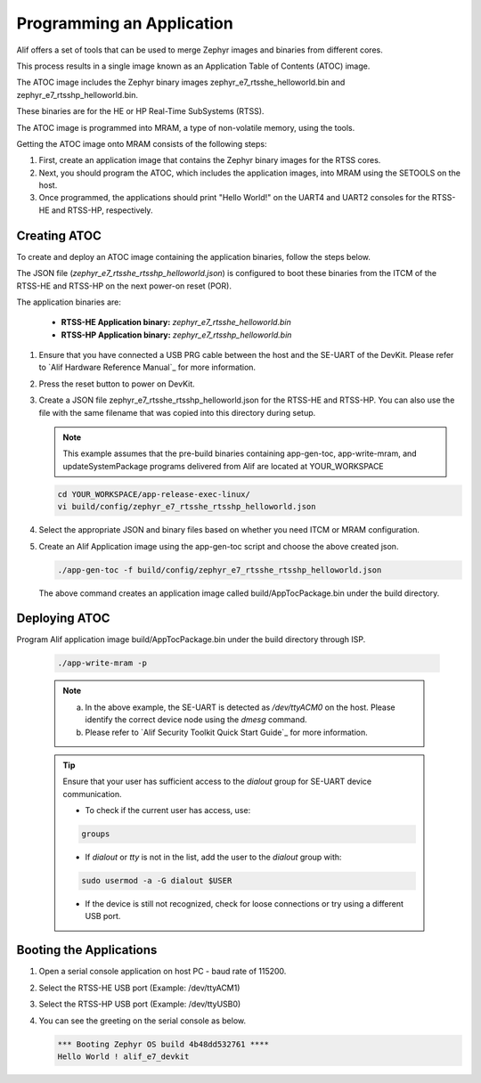 .. _programming_an_application:

Programming an Application
==========================

Alif offers a set of tools that can be used to merge Zephyr images and binaries from different cores.

This process results in a single image known as an Application Table of Contents (ATOC) image.

The ATOC image includes the Zephyr binary images zephyr_e7_rtsshe_helloworld.bin and zephyr_e7_rtsshp_helloworld.bin.

These binaries are for the HE or HP Real-Time SubSystems (RTSS).

The ATOC image is programmed into MRAM, a type of non-volatile memory, using the tools.

Getting the ATOC image onto MRAM consists of the following steps:

1. First, create an application image that contains the Zephyr binary images for the RTSS cores.

2. Next, you should program the ATOC, which includes the application images, into MRAM using the SETOOLS on the host.

3. Once programmed, the applications should print "Hello World!" on the UART4 and UART2 consoles for the RTSS-HE and RTSS-HP, respectively.

Creating ATOC
-------------

To create and deploy an ATOC image containing the application binaries, follow the steps below.

The JSON file (`zephyr_e7_rtsshe_rtsshp_helloworld.json`) is configured to boot these binaries from the ITCM of the RTSS-HE and RTSS-HP on the next power-on reset (POR).

The application binaries are:

   - **RTSS-HE Application binary:** `zephyr_e7_rtsshe_helloworld.bin`
   - **RTSS-HP Application binary:** `zephyr_e7_rtsshp_helloworld.bin`

#. Ensure that you have connected a USB PRG cable between the host and the SE-UART of the DevKit. Please refer to `Alif Hardware Reference Manual`_ for more information.

#. Press the reset button to power on DevKit.

#. Create a JSON file zephyr_e7_rtsshe_rtsshp_helloworld.json for the RTSS-HE and RTSS-HP. You can also use the file with the same filename that was copied into this directory during setup.

   .. note::
      This example assumes that the pre-build binaries containing app-gen-toc, app-write-mram, and updateSystemPackage programs delivered from Alif are located at YOUR_WORKSPACE

   .. code-block:: console

      cd YOUR_WORKSPACE/app-release-exec-linux/
      vi build/config/zephyr_e7_rtsshe_rtsshp_helloworld.json

#. Select the appropriate JSON and binary files based on whether you need ITCM or MRAM configuration.

   .. tabs::

      .. tab:: ITCM Configuration

         .. code-block:: json

            {
                "DEVICE": {
                    "disabled": false,
                    "binary": "app-device-config.json",
                    "version": "0.5.00",
                    "signed": true
                },
                "Zephyr-RTSS-HE": {
                    "binary": "zephyr_e7_rtsshe_helloworld.bin",
                    "version": "1.0.0",
                    "cpu_id": "M55_HE",
                    "loadAddress": "0x58000000",
                    "flags": ["load", "boot"],
                    "signed": false
                },
                "Zephyr-RTSS-HP": {
                    "binary": "zephyr_e7_rtsshp_helloworld.bin",
                    "version": "1.0.0",
                    "cpu_id": "M55_HP",
                    "loadAddress": "0x50000000",
                    "flags": ["load", "boot"],
                    "signed": false
                }
            }

      .. tab:: MRAM Configuration

         .. code-block:: json

            {
                "DEVICE": {
                    "disabled": false,
                    "binary": "app-device-config.json",
                    "version": "0.5.00",
                    "signed": true
                },
                "Zephyr-RTSS-HE": {
                    "binary": "zephyr_e7_rtsshe_helloworld.bin",
                    "version": "1.0.0",
                    "cpu_id": "M55_HE",
                    "mramAddress": "0x80000000",
                    "flags": ["boot"],
                    "signed": false
                },
                "Zephyr-RTSS-HP": {
                    "binary": "zephyr_e7_rtsshp_helloworld.bin",
                    "version": "1.0.0",
                    "cpu_id": "M55_HP",
                    "mramAddress": "0x80200000",
                    "flags": ["boot"],
                    "signed": false
                }
            }


#. Create an Alif Application image using the app-gen-toc script and choose the above created json.

   .. code-block:: console

     ./app-gen-toc -f build/config/zephyr_e7_rtsshe_rtsshp_helloworld.json

   The above command creates an application image called build/AppTocPackage.bin under the build directory.

Deploying ATOC
--------------

Program Alif application image build/AppTocPackage.bin under the build directory through ISP.

   .. code-block:: console

      ./app-write-mram -p

   .. note::

     a. In the above example, the SE-UART is detected as `/dev/ttyACM0` on the host. Please identify the correct device node using the `dmesg` command.
     b. Please refer to `Alif Security Toolkit Quick Start Guide`_ for more information.

   .. tip::

      Ensure that your user has sufficient access to the `dialout` group for SE-UART device communication.

      - To check if the current user has access, use:

      .. code-block:: console

           groups

      - If `dialout` or `tty` is not in the list, add the user to the `dialout` group with:

      .. code-block:: console

           sudo usermod -a -G dialout $USER

      - If the device is still not recognized, check for loose connections or try using a different USB port.


Booting the Applications
------------------------

#. Open a serial console application on host PC - baud rate of 115200.

#. Select the RTSS-HE USB port (Example: /dev/ttyACM1)

#. Select the RTSS-HP USB port (Example: /dev/ttyUSB0)

#. You can see the greeting on the serial console as below.

   .. code-block:: console

      *** Booting Zephyr OS build 4b48dd532761 ****
      Hello World ! alif_e7_devkit